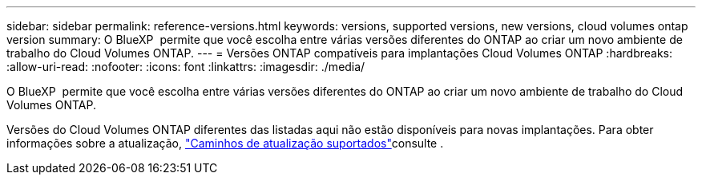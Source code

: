 ---
sidebar: sidebar 
permalink: reference-versions.html 
keywords: versions, supported versions, new versions, cloud volumes ontap version 
summary: O BlueXP  permite que você escolha entre várias versões diferentes do ONTAP ao criar um novo ambiente de trabalho do Cloud Volumes ONTAP. 
---
= Versões ONTAP compatíveis para implantações Cloud Volumes ONTAP
:hardbreaks:
:allow-uri-read: 
:nofooter: 
:icons: font
:linkattrs: 
:imagesdir: ./media/


[role="lead"]
O BlueXP  permite que você escolha entre várias versões diferentes do ONTAP ao criar um novo ambiente de trabalho do Cloud Volumes ONTAP.

Versões do Cloud Volumes ONTAP diferentes das listadas aqui não estão disponíveis para novas implantações. Para obter informações sobre a atualização, link:task-updating-ontap-cloud.html#supported-upgrade-paths["Caminhos de atualização suportados"]consulte .

ifdef::aws[]



== AWS

Nó único::
+
--
* 9.15.1 GA
* 9.15.0 P1
* 9.14.1 GA
* 9.14.1 RC1
* 9.14.0 GA
* 9.13.1 GA
* 9.12.1 GA
* 9.12.1 RC1
* 9.12.0 P1
* 9.11.1 P3
* 9.10.1
* 9.9.1 P6
* 9,8
* 9,7 P5
* 9,5 P6


--
Par de HA::
+
--
* 9.15.1 GA
* 9.15.0 P1
* 9.14.1 GA
* 9.14.1 RC1
* 9.14.0 GA
* 9.13.1 GA
* 9.12.1 GA
* 9.12.1 RC1
* 9.12.0 P1
* 9.11.1 P3
* 9.10.1
* 9.9.1 P6
* 9,8
* 9,7 P5
* 9,5 P6


--


endif::aws[]

ifdef::azure[]



== Azure

Nó único::
+
--
* 9.17.1 RC1
* 9.16.1 GA
* 9.15.1 GA
* 9.15.0 P1
* 9.14.1 GA
* 9.14.1 RC1
* 9.14.0 GA
* 9.13.1 GA
* 9.12.1 GA
* 9.12.1 RC1
* 9.11.1 P3
* 9.10.1 P3
* 9.9.1 P8
* 9.9.1 P7
* 9,8 P10
* 9,7 P6
* 9,5 P6


--
Par de HA::
+
--
* 9.17.1 RC1
* 9.16.1 GA
* 9.15.1 GA
* 9.15.0 P1
* 9.14.1 GA
* 9.14.1 RC1
* 9.14.0 GA
* 9.13.1 GA
* 9.12.1 GA
* 9.12.1 RC1
* 9.11.1 P3
* 9.10.1 P3
* 9.9.1 P8
* 9.9.1 P7
* 9,8 P10
* 9,7 P6


--


endif::azure[]

ifdef::gcp[]



== Google Cloud

Nó único::
+
--
* 9.17.1 RC1
* 9.16.1 GA
* 9.15.1 GA
* 9.15.0 P1
* 9.14.1 GA
* 9.14.1 RC1
* 9.14.0 GA
* 9.13.1 GA
* 9.12.1 GA
* 9.12.1 RC1
* 9.12.0 P1
* 9.11.1 P3
* 9.10.1
* 9.9.1 P6
* 9,8
* 9,7 P5


--
Par de HA::
+
--
* 9.17.1 RC1
* 9.16.1 GA
* 9.15.1 GA
* 9.15.0 P1
* 9.14.1 GA
* 9.14.1 RC1
* 9.14.0 GA
* 9.13.1 GA
* 9.12.1 GA
* 9.12.1 RC1
* 9.12.0 P1
* 9.11.1 P3
* 9.10.1
* 9.9.1 P6
* 9,8


--


endif::gcp[]
